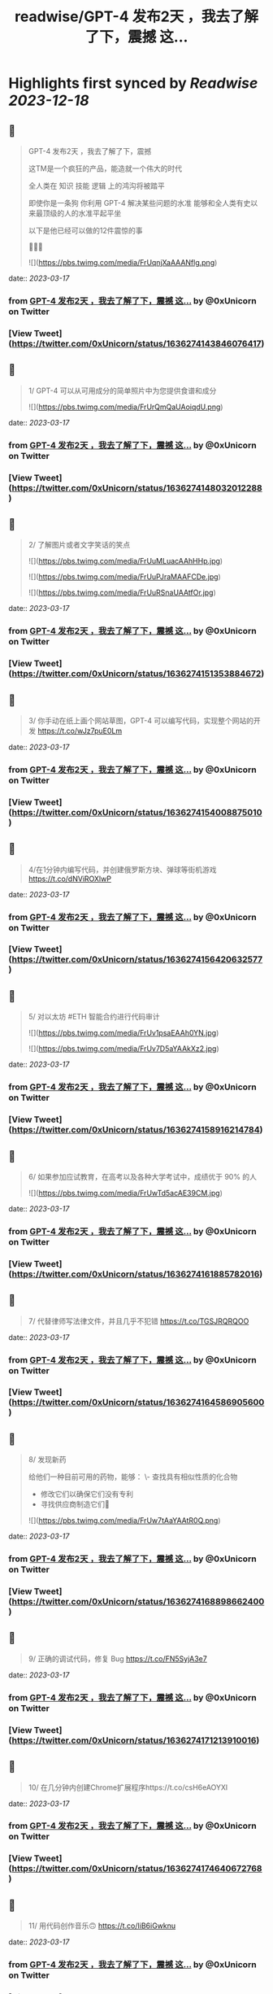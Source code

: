 :PROPERTIES:
:title: readwise/GPT-4 发布2天 ，我去了解了下，震撼 这...
:END:

:PROPERTIES:
:author: [[0xUnicorn on Twitter]]
:full-title: "GPT-4 发布2天 ，我去了解了下，震撼 这..."
:category: [[tweets]]
:url: https://twitter.com/0xUnicorn/status/1636274143846076417
:image-url: https://pbs.twimg.com/profile_images/1646533981297594368/T10GcY77.jpg
:END:

* Highlights first synced by [[Readwise]] [[2023-12-18]]
** 📌
#+BEGIN_QUOTE
GPT-4 发布2天 ，我去了解了下，震撼

这TM是一个疯狂的产品，能造就一个伟大的时代  

全人类在
知识
技能
逻辑
上的鸿沟将被踏平

即使你是一条狗
你利用 GPT-4 解决某些问题的水准 
能够和全人类有史以来最顶级的人的水准平起平坐

以下是他已经可以做的12件震惊的事 

🧵🧵🧵 

![](https://pbs.twimg.com/media/FrUqnjXaAAANflg.png) 
#+END_QUOTE
    date:: [[2023-03-17]]
*** from _GPT-4 发布2天 ，我去了解了下，震撼 这..._ by @0xUnicorn on Twitter
*** [View Tweet](https://twitter.com/0xUnicorn/status/1636274143846076417)
** 📌
#+BEGIN_QUOTE
1/ GPT-4 可以从可用成分的简单照片中为您提供食谱和成分 

![](https://pbs.twimg.com/media/FrUrQmQaUAoiqdU.png) 
#+END_QUOTE
    date:: [[2023-03-17]]
*** from _GPT-4 发布2天 ，我去了解了下，震撼 这..._ by @0xUnicorn on Twitter
*** [View Tweet](https://twitter.com/0xUnicorn/status/1636274148032012288)
** 📌
#+BEGIN_QUOTE
2/ 了解图片或者文字笑话的笑点 

![](https://pbs.twimg.com/media/FrUuMLuacAAhHHp.jpg) 

![](https://pbs.twimg.com/media/FrUuPJraMAAFCDe.jpg) 

![](https://pbs.twimg.com/media/FrUuRSnaUAAtfOr.jpg) 
#+END_QUOTE
    date:: [[2023-03-17]]
*** from _GPT-4 发布2天 ，我去了解了下，震撼 这..._ by @0xUnicorn on Twitter
*** [View Tweet](https://twitter.com/0xUnicorn/status/1636274151353884672)
** 📌
#+BEGIN_QUOTE
3/ 你手动在纸上画个网站草图，GPT-4 可以编写代码，实现整个网站的开发 https://t.co/wJz7puE0Lm 
#+END_QUOTE
    date:: [[2023-03-17]]
*** from _GPT-4 发布2天 ，我去了解了下，震撼 这..._ by @0xUnicorn on Twitter
*** [View Tweet](https://twitter.com/0xUnicorn/status/1636274154008875010)
** 📌
#+BEGIN_QUOTE
4/在1分钟内编写代码，并创建俄罗斯方块、弹球等街机游戏 https://t.co/dNViROXlwP 
#+END_QUOTE
    date:: [[2023-03-17]]
*** from _GPT-4 发布2天 ，我去了解了下，震撼 这..._ by @0xUnicorn on Twitter
*** [View Tweet](https://twitter.com/0xUnicorn/status/1636274156420632577)
** 📌
#+BEGIN_QUOTE
5/ 对以太坊 #ETH 智能合约进行代码审计 

![](https://pbs.twimg.com/media/FrUv1psaEAAh0YN.jpg) 

![](https://pbs.twimg.com/media/FrUv7D5aYAAkXz2.jpg) 
#+END_QUOTE
    date:: [[2023-03-17]]
*** from _GPT-4 发布2天 ，我去了解了下，震撼 这..._ by @0xUnicorn on Twitter
*** [View Tweet](https://twitter.com/0xUnicorn/status/1636274158916214784)
** 📌
#+BEGIN_QUOTE
6/ 如果参加应试教育，在高考以及各种大学考试中，成绩优于 90% 的人 

![](https://pbs.twimg.com/media/FrUwTd5acAE39CM.jpg) 
#+END_QUOTE
    date:: [[2023-03-17]]
*** from _GPT-4 发布2天 ，我去了解了下，震撼 这..._ by @0xUnicorn on Twitter
*** [View Tweet](https://twitter.com/0xUnicorn/status/1636274161885782016)
** 📌
#+BEGIN_QUOTE
7/ 代替律师写法律文件，并且几乎不犯错 https://t.co/TGSJRQRQOO 
#+END_QUOTE
    date:: [[2023-03-17]]
*** from _GPT-4 发布2天 ，我去了解了下，震撼 这..._ by @0xUnicorn on Twitter
*** [View Tweet](https://twitter.com/0xUnicorn/status/1636274164586905600)
** 📌
#+BEGIN_QUOTE
8/ 发现新药 

给他们一种目前可用的药物，能够：
\- 查找具有相似性质的化合物
- 修改它们以确保它们没有专利
- 寻找供应商制造它们💊 

![](https://pbs.twimg.com/media/FrUw7tAaYAAtR0Q.png) 
#+END_QUOTE
    date:: [[2023-03-17]]
*** from _GPT-4 发布2天 ，我去了解了下，震撼 这..._ by @0xUnicorn on Twitter
*** [View Tweet](https://twitter.com/0xUnicorn/status/1636274168898662400)
** 📌
#+BEGIN_QUOTE
9/ 正确的调试代码，修复 Bug https://t.co/FN5SyjA3e7 
#+END_QUOTE
    date:: [[2023-03-17]]
*** from _GPT-4 发布2天 ，我去了解了下，震撼 这..._ by @0xUnicorn on Twitter
*** [View Tweet](https://twitter.com/0xUnicorn/status/1636274171213910016)
** 📌
#+BEGIN_QUOTE
10/ 在几分钟内创建Chrome扩展程序https://t.co/csH6eAOYXl 
#+END_QUOTE
    date:: [[2023-03-17]]
*** from _GPT-4 发布2天 ，我去了解了下，震撼 这..._ by @0xUnicorn on Twitter
*** [View Tweet](https://twitter.com/0xUnicorn/status/1636274174640672768)
** 📌
#+BEGIN_QUOTE
11/ 用代码创作音乐🙃 https://t.co/IiB6iGwknu 
#+END_QUOTE
    date:: [[2023-03-17]]
*** from _GPT-4 发布2天 ，我去了解了下，震撼 这..._ by @0xUnicorn on Twitter
*** [View Tweet](https://twitter.com/0xUnicorn/status/1636274177840934917)
** 📌
#+BEGIN_QUOTE
12/复制网站并重新编码🤯 

![](https://pbs.twimg.com/media/FrU0QkCagAA15-n.jpg) 
#+END_QUOTE
    date:: [[2023-03-17]]
*** from _GPT-4 发布2天 ，我去了解了下，震撼 这..._ by @0xUnicorn on Twitter
*** [View Tweet](https://twitter.com/0xUnicorn/status/1636274180479123461)
** 📌
#+BEGIN_QUOTE
人类进化的重要标志是学会使用工具

GPT 是进入信息时代以来，人类最伟大的工具

使用 GPT 能够直接调用人类千年以来积累的知识与技能   

对于普通人而言，自己身上没有神迹，也非天才

与其你寒窗苦读一生追求的所谓知识与技能
不如去驾驭和使用 GPT
其实这时
你一定程度上就是人类文明之王 
#+END_QUOTE
    date:: [[2023-03-17]]
*** from _GPT-4 发布2天 ，我去了解了下，震撼 这..._ by @0xUnicorn on Twitter
*** [View Tweet](https://twitter.com/0xUnicorn/status/1636274182966382592)
** 📌
#+BEGIN_QUOTE
做个工具人还是学会使用 GPT 这个工具

对你而言一定是个越迁

这个工具背后是牛顿，爱因斯坦，欧几里德，特斯拉，莎士比亚，贝多芬，莫扎特，笛卡尔，老子，孟子 等等推动人类的先贤

一定程度上，你在和整个人类文明发展至今的成果在对话 
#+END_QUOTE
    date:: [[2023-03-17]]
*** from _GPT-4 发布2天 ，我去了解了下，震撼 这..._ by @0xUnicorn on Twitter
*** [View Tweet](https://twitter.com/0xUnicorn/status/1636279464723382273)
** 📌
#+BEGIN_QUOTE
不用和 GPT 机器竞争
利用机器让自己变得更强

站在巨人肩膀
横扫 
#+END_QUOTE
    date:: [[2023-03-17]]
*** from _GPT-4 发布2天 ，我去了解了下，震撼 这..._ by @0xUnicorn on Twitter
*** [View Tweet](https://twitter.com/0xUnicorn/status/1636284373933887488)
** 📌
#+BEGIN_QUOTE
微软的 Copilot ，解决使用 GPT 的最后一公里问题，直接人出思路，他动手，直接产出PPT、EXCRL https://t.co/DAIsil8nBQ 
#+END_QUOTE
    date:: [[2023-03-17]]
*** from _GPT-4 发布2天 ，我去了解了下，震撼 这..._ by @0xUnicorn on Twitter
*** [View Tweet](https://twitter.com/0xUnicorn/status/1636578457403662338)